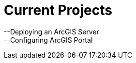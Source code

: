 = Current Projects
:hp-tags: ArcGIS Server, GIS, Data

--Deploying an ArcGIS Server +
--Configuring ArcGIS Portal
